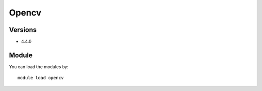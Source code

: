 .. _backbone-label:

Opencv
==============================

Versions
~~~~~~~~
- 4.4.0

Module
~~~~~~~~
You can load the modules by::

    module load opencv

